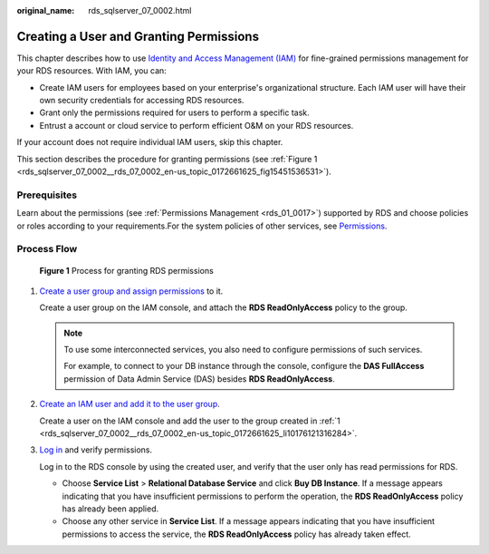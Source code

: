 :original_name: rds_sqlserver_07_0002.html

.. _rds_sqlserver_07_0002:

Creating a User and Granting Permissions
========================================

This chapter describes how to use `Identity and Access Management (IAM) <https://docs.otc.t-systems.com/usermanual/iam/iam_01_0026.html>`__ for fine-grained permissions management for your RDS resources. With IAM, you can:

-  Create IAM users for employees based on your enterprise's organizational structure. Each IAM user will have their own security credentials for accessing RDS resources.
-  Grant only the permissions required for users to perform a specific task.
-  Entrust a account or cloud service to perform efficient O&M on your RDS resources.

If your account does not require individual IAM users, skip this chapter.

This section describes the procedure for granting permissions (see :ref:`Figure 1 <rds_sqlserver_07_0002__rds_07_0002_en-us_topic_0172661625_fig15451536531>`).

Prerequisites
-------------

Learn about the permissions (see :ref:`Permissions Management <rds_01_0017>`) supported by RDS and choose policies or roles according to your requirements.For the system policies of other services, see `Permissions <https://docs.otc.t-systems.com/permissions/index.html>`__.

Process Flow
------------

.. _rds_sqlserver_07_0002__rds_07_0002_en-us_topic_0172661625_fig15451536531:

.. figure:: /_static/images/en-us_image_0192954081.png
   :alt: **Figure 1** Process for granting RDS permissions

   **Figure 1** Process for granting RDS permissions

#. .. _rds_sqlserver_07_0002__rds_07_0002_en-us_topic_0172661625_li10176121316284:

   `Create a user group and assign permissions <https://docs.otc.t-systems.com/usermanual/iam/iam_01_0030.html>`__ to it.

   Create a user group on the IAM console, and attach the **RDS ReadOnlyAccess** policy to the group.

   .. note::

      To use some interconnected services, you also need to configure permissions of such services.

      For example, to connect to your DB instance through the console, configure the **DAS FullAccess** permission of Data Admin Service (DAS) besides **RDS ReadOnlyAccess**.

#. `Create an IAM user and add it to the user group <https://docs.otc.t-systems.com/usermanual/iam/iam_01_0031.html>`__.

   Create a user on the IAM console and add the user to the group created in :ref:`1 <rds_sqlserver_07_0002__rds_07_0002_en-us_topic_0172661625_li10176121316284>`.

#. `Log in <https://docs.otc.t-systems.com/usermanual/iam/iam_01_0032.html>`__ and verify permissions.

   Log in to the RDS console by using the created user, and verify that the user only has read permissions for RDS.

   -  Choose **Service List** > **Relational Database Service** and click **Buy DB Instance**. If a message appears indicating that you have insufficient permissions to perform the operation, the **RDS ReadOnlyAccess** policy has already been applied.
   -  Choose any other service in **Service List**. If a message appears indicating that you have insufficient permissions to access the service, the **RDS ReadOnlyAccess** policy has already taken effect.
